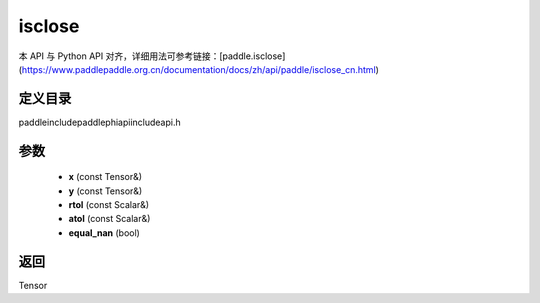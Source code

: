 .. _cn_api_paddle_experimental_isclose:

isclose
-------------------------------

.. cpp:function:: Tensor isclose ( const Tensor & x , const Tensor & y , const Scalar & rtol = "1e-5" , const Scalar & atol = "1e-8" , bool equal_nan = false ) ;


本 API 与 Python API 对齐，详细用法可参考链接：[paddle.isclose](https://www.paddlepaddle.org.cn/documentation/docs/zh/api/paddle/isclose_cn.html)

定义目录
:::::::::::::::::::::
paddle\include\paddle\phi\api\include\api.h

参数
:::::::::::::::::::::
	- **x** (const Tensor&)
	- **y** (const Tensor&)
	- **rtol** (const Scalar&)
	- **atol** (const Scalar&)
	- **equal_nan** (bool)

返回
:::::::::::::::::::::
Tensor
